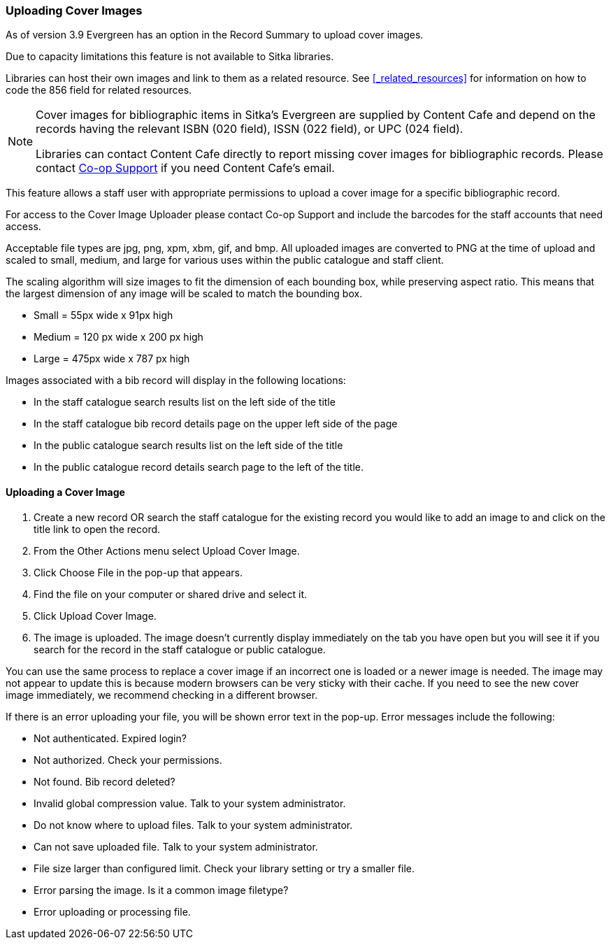 Uploading Cover Images
~~~~~~~~~~~~~~~~~~~~~~
(((Cover Images)))
(((Cover Art)))

As of version 3.9 Evergreen has an option in the Record Summary to upload cover images.  

Due to capacity limitations this feature is not available to Sitka libraries.

Libraries can host their own images and link to them as a related resource.  See xref:_related_resources[]
for information on how to code the 856 field for related resources.

[NOTE]
======
Cover images for bibliographic items in Sitka's Evergreen are supplied by Content Cafe and depend 
on the records having the relevant ISBN (020 field), ISSN (022 field), or UPC (024 field).

Libraries can contact Content Cafe directly to report missing cover images for bibliographic records.  
Please contact https://bc.libraries.coop/support/[Co-op Support] if you need Content Cafe's email.
======

This feature allows a staff user with appropriate permissions to upload a cover image for a specific bibliographic record.

For access to the Cover Image Uploader please contact Co-op Support and include the barcodes for the staff accounts that need access. 

Acceptable file types are jpg, png, xpm, xbm, gif, and bmp. All uploaded images are converted to PNG at the time of upload and scaled to small, medium, and large for various uses within the public catalogue and staff client.

The scaling algorithm will size images to fit the dimension of each bounding box, while preserving aspect ratio. This means that the largest dimension of any image will be scaled to match the bounding box. 

* Small = 55px wide x 91px high
* Medium = 120 px wide x 200 px high
* Large = 475px wide x 787 px high

Images associated with a bib record will display in the following locations:

* In the staff catalogue search results list on the left side of the title
* In the staff catalogue bib record details page on the upper left side of the page
* In the public catalogue search results list on the left side of the title
* In the public catalogue record details search page to the left of the title.

Uploading a Cover Image
^^^^^^^^^^^^^^^^^^^^^^^

. Create a new record OR search the staff catalogue for the existing record you would like to add 
an image to and click on the title link to open the record. 
. From the Other Actions menu select Upload Cover Image.
. Click Choose File in the pop-up that appears.
. Find the file on your computer or shared drive and select it.
. Click Upload Cover Image.
. The image is uploaded.  The image doesn’t currently display immediately on the tab you have 
open but you will see it if you search for the record in the staff catalogue or public catalogue.

You can use the same process to replace a cover image if an incorrect one is loaded or a newer image is needed. The image may not appear to update this is because modern browsers can be very sticky with their cache.  If you need to see the new cover image immediately, we recommend checking in a different browser.

If there is an error uploading your file, you will be shown error text in the pop-up. Error messages 
include the following:

* Not authenticated. Expired login?
* Not authorized. Check your permissions.
* Not found. Bib record deleted?
* Invalid global compression value. Talk to your system administrator.
* Do not know where to upload files. Talk to your system administrator.
* Can not save uploaded file. Talk to your system administrator.
* File size larger than configured limit. Check your library setting or try a smaller file.
* Error parsing the image. Is it a common image filetype?
* Error uploading or processing file.


